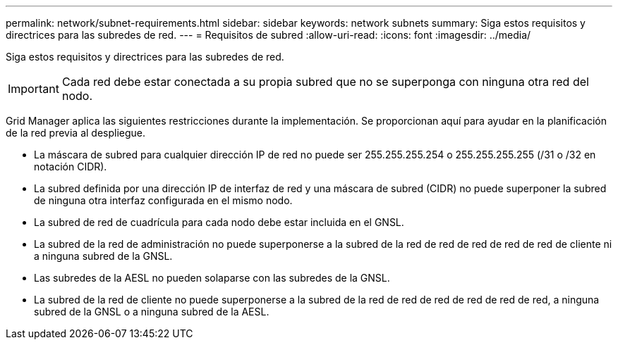 ---
permalink: network/subnet-requirements.html 
sidebar: sidebar 
keywords: network subnets 
summary: Siga estos requisitos y directrices para las subredes de red. 
---
= Requisitos de subred
:allow-uri-read: 
:icons: font
:imagesdir: ../media/


[role="lead"]
Siga estos requisitos y directrices para las subredes de red.


IMPORTANT: Cada red debe estar conectada a su propia subred que no se superponga con ninguna otra red del nodo.

Grid Manager aplica las siguientes restricciones durante la implementación. Se proporcionan aquí para ayudar en la planificación de la red previa al despliegue.

* La máscara de subred para cualquier dirección IP de red no puede ser 255.255.255.254 o 255.255.255.255 (/31 o /32 en notación CIDR).
* La subred definida por una dirección IP de interfaz de red y una máscara de subred (CIDR) no puede superponer la subred de ninguna otra interfaz configurada en el mismo nodo.
* La subred de red de cuadrícula para cada nodo debe estar incluida en el GNSL.
* La subred de la red de administración no puede superponerse a la subred de la red de red de red de red de red de cliente ni a ninguna subred de la GNSL.
* Las subredes de la AESL no pueden solaparse con las subredes de la GNSL.
* La subred de la red de cliente no puede superponerse a la subred de la red de red de red de red de red de red, a ninguna subred de la GNSL o a ninguna subred de la AESL.

